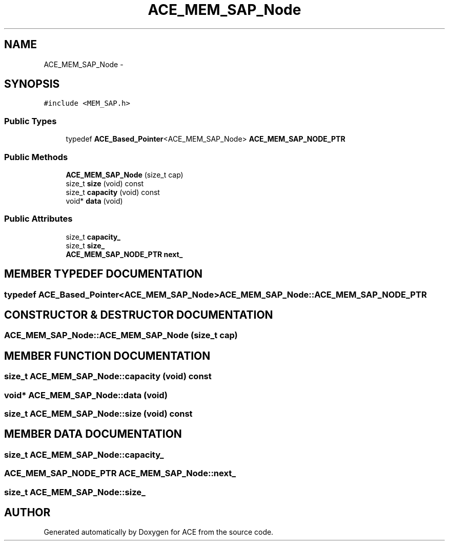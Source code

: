 .TH ACE_MEM_SAP_Node 3 "5 Oct 2001" "ACE" \" -*- nroff -*-
.ad l
.nh
.SH NAME
ACE_MEM_SAP_Node \- 
.SH SYNOPSIS
.br
.PP
\fC#include <MEM_SAP.h>\fR
.PP
.SS Public Types

.in +1c
.ti -1c
.RI "typedef \fBACE_Based_Pointer\fR<ACE_MEM_SAP_Node> \fBACE_MEM_SAP_NODE_PTR\fR"
.br
.in -1c
.SS Public Methods

.in +1c
.ti -1c
.RI "\fBACE_MEM_SAP_Node\fR (size_t cap)"
.br
.ti -1c
.RI "size_t \fBsize\fR (void) const"
.br
.ti -1c
.RI "size_t \fBcapacity\fR (void) const"
.br
.ti -1c
.RI "void* \fBdata\fR (void)"
.br
.in -1c
.SS Public Attributes

.in +1c
.ti -1c
.RI "size_t \fBcapacity_\fR"
.br
.ti -1c
.RI "size_t \fBsize_\fR"
.br
.ti -1c
.RI "\fBACE_MEM_SAP_NODE_PTR\fR \fBnext_\fR"
.br
.in -1c
.SH MEMBER TYPEDEF DOCUMENTATION
.PP 
.SS typedef \fBACE_Based_Pointer\fR<ACE_MEM_SAP_Node> ACE_MEM_SAP_Node::ACE_MEM_SAP_NODE_PTR
.PP
.SH CONSTRUCTOR & DESTRUCTOR DOCUMENTATION
.PP 
.SS ACE_MEM_SAP_Node::ACE_MEM_SAP_Node (size_t cap)
.PP
.SH MEMBER FUNCTION DOCUMENTATION
.PP 
.SS size_t ACE_MEM_SAP_Node::capacity (void) const
.PP
.SS void* ACE_MEM_SAP_Node::data (void)
.PP
.SS size_t ACE_MEM_SAP_Node::size (void) const
.PP
.SH MEMBER DATA DOCUMENTATION
.PP 
.SS size_t ACE_MEM_SAP_Node::capacity_
.PP
.SS \fBACE_MEM_SAP_NODE_PTR\fR ACE_MEM_SAP_Node::next_
.PP
.SS size_t ACE_MEM_SAP_Node::size_
.PP


.SH AUTHOR
.PP 
Generated automatically by Doxygen for ACE from the source code.